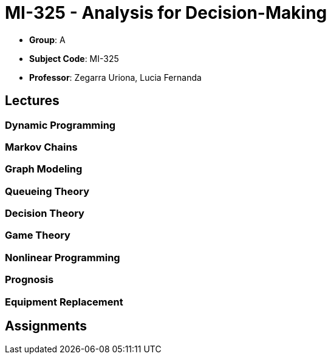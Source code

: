= MI-325 - Analysis for Decision-Making

- **Group**: A
- **Subject Code**: MI-325
- **Professor**: Zegarra Uriona, Lucia Fernanda

== Lectures

=== Dynamic Programming

=== Markov Chains

=== Graph Modeling

=== Queueing Theory

=== Decision Theory

=== Game Theory

=== Nonlinear Programming

=== Prognosis

=== Equipment Replacement

== Assignments
